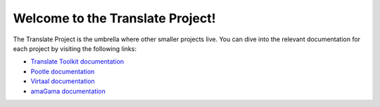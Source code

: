 Welcome to the Translate Project!
=================================

The Translate Project is the umbrella where other smaller projects live. You
can dive into the relevant documentation for each project by visiting the
following links:

- `Translate Toolkit documentation
  <http://docs.translatehouse.org/projects/translate-toolkit/>`_

- `Pootle documentation
  <http://docs.translatehouse.org/projects/pootle/>`_

- `Virtaal documentation
  <http://docs.translatehouse.org/projects/virtaal/>`_

- `amaGama documentation
  <http://docs.translatehouse.org/projects/amagama/>`_
